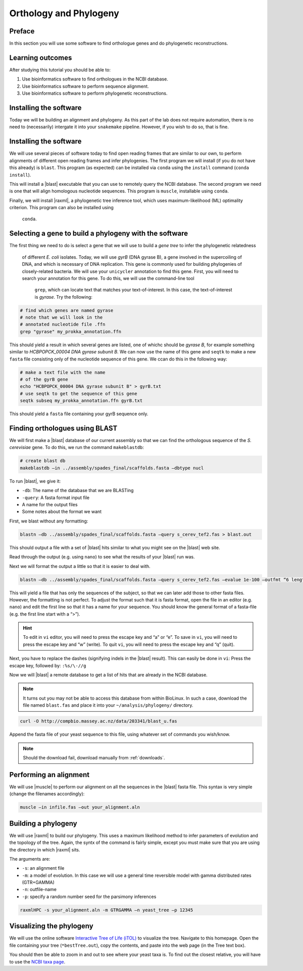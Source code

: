 .. _ngs-orthology:

Orthology and Phylogeny
=======================


Preface
-------

In this section you will use some software to find orthologue genes and do phylogenetic reconstructions.


Learning outcomes
-----------------

After studying this tutorial you should be able to:

#. Use bioinformatics software to find orthologues in the NCBI database.
#. Use bioinformatics software to perform sequence alignment.
#. Use bioinformatics software to perform phylogenetic reconstructions.

Installing the software
-----------------------
Today we will be building an alignment and phylogeny. As this part of 
the lab does not require automation, there is no need to (necessarily) intergate it 
into your ``snakemake`` pipeline. However, if you wish to do so, 
that is fine.
         
Installing the software
-----------------------
We will use several pieces of software today to find open reading frames
that are similar to our own, to perform
alignments of different open reading frames and 
infer phylogenies. The first program we will install (if you 
do not have this already) is ``blast``. This program (as expected) 
can be installed via ``conda`` using the ``install`` command (``conda install``).

This will install a |blast| executable that you can use to remotely query the NCBI database.
The second program we need is one that will align homologous nucleotide sequences. This program is ``muscle``,  installable using ``conda``.

Finally, we will install |raxml|, a phylogenetic tree inference tool, which uses
maximum-likelihood (ML) optimality criterion. This program can also be installed using
 ``conda``.


Selecting a gene to build a phylogeny with the software
-----------------------
The first thing we need to do is select a gene that we will 
use to build a *gene tree* to infer the phylogenetic relatedness
 of different *E. coli* isolates. Today, we will use *gyrB* (DNA gyrase B), 
 a gene involved in the supercoiling of DNA, and which is necessary of DNA replication. 
 This gene is commonly used for building phylogenies of closely-related bacteria.
 We will use your ``unicycler`` annotation to find this gene. First, you will need to search your annotation for this gene. To do this, we will use the command-line tool
  ``grep``, which can locate text that matches your text-of-interest. In this 
  case, the text-of-interest is *gyrase*. Try the following:

.. code:: bash
         
         # find which genes are named gyrase
         # note that we will look in the
         # annotated nucleotide file .ffn
         grep "gyrase" my_prokka_annotation.ffn

This should yield a result in which several genes are listed, one of whichc
should be *gyrase B*, for example something similar to *HCBPOPCK_00004 DNA gyrase subunit B*.
We can now use the name of this gene and ``seqtk`` to make a new ``fasta`` file consisting only of the nucleotide sequence of this gene. We ccan do this in the following way:

.. code:: bash
         
         # make a text file with the name
         # of the gyrB gene
         echo "HCBPOPCK_00004 DNA gyrase subunit B" > gyrB.txt
         # use seqtk to get the sequence of this gene
         seqtk subseq my_prokka_annotation.ffn gyrB.txt

This should yield a ``fasta`` file containing your gyrB sequence only.


Finding orthologues using BLAST
-------------------------------

We will first make a |blast| database of our current assembly so that we can
find the orthologous sequence of the *S. cerevisiae* gene.
To do this, we run the command ``makeblastdb``:


.. code:: bash
          
          # create blast db
          makeblastdb –in ../assembly/spades_final/scaffolds.fasta –dbtype nucl


To run |blast|, we give it:

- ``-db``: The name of the database that we are BLASTing
- ``-query``: A fasta format input file
- A name for the output files
- Some notes about the format we want

  
First, we blast without any formatting:


.. code:: bash

          blastn –db ../assembly/spades_final/scaffolds.fasta –query s_cerev_tef2.fas > blast.out


This should output a file with a set of |blast| hits similar to what you might
see on the |blast| web site.

Read through the output (e.g. using ``nano``) to see what the results of your |blast| run was.

   
Next we will format the output a little so that it is easier to deal with.

.. code:: bash
          
          blastn –db ../assembly/spades_final/scaffolds.fasta –query s_cerev_tef2.fas –evalue 1e-100 –outfmt “6 length sseq” > blast_formatted.out

          
This will yield a file that has only the sequences of the subject, so that we can later add those to other fasta files.
However, the formatting is not perfect.
To adjust the format such that it is fasta format, open the file in an editor (e.g. ``nano``) and edit the first line so that it has a name for your sequence.
You should know the general format of a fasta-file (e.g. the first line start with a “>”).


.. hint::

   To edit in ``vi`` editor, you will need to press the escape key and “a” or “e”.
   To save in ``vi``, you will need to press the escape key and “w” (write).
   To quit ``vi``, you will need to press the escape key and “q” (quit).

   
Next, you have to replace the dashes (signifying indels in the |blast| result).
This can easily be done in ``vi``:
Press the escape key, followed by: ``:%s/\-//g``

Now we will |blast| a remote database to get a list of hits that are already in the NCBI database.


.. note::

   It turns out you may not be able to access this database from within BioLinux. In such a case, download the file named ``blast.fas`` and place it into your ``~/analysis/phylogeny/`` directory.


.. code:: bash

           curl -O http://compbio.massey.ac.nz/data/203341/blast_u.fas
           
           
Append the fasta file of your yeast sequence to this file, using whatever set of commands you wish/know.


.. note::

   Should the download fail, download manually from :ref:`downloads`.


Performing an alignment
-----------------------

We will use |muscle| to perform our alignment on all the sequences in the |blast| fasta file.
This syntax is very simple (change the filenames accordingly):


.. code:: bash

          muscle –in infile.fas –out your_alignment.aln


Building a phylogeny
--------------------

We will use |raxml| to build our phylogeny.
This uses a maximum likelihood method to infer parameters of evolution and the topology of the tree.
Again, the syntx of the command is fairly simple, except you must make sure that you are using the directory in which |raxml| sits.


The arguments are:

- ``-s``: an alignment file
- ``-m``: a model of evolution. In this case we will use a general time reversible model with gamma distributed rates (GTR+GAMMA)
- ``-n``: outfile-name
- ``-p``: specify a random number seed for the parsimony inferences

  
.. code:: bash

          raxmlHPC -s your_alignment.aln -m GTRGAMMA –n yeast_tree –p 12345


Visualizing the phylogeny
-------------------------

We will use the online software `Interactive Tree of Life (iTOL) <http://itol.embl.de/upload.cgi>`__ to visualize the tree.
Navigate to this homepage.
Open the file containing your tree (``*bestTree.out``), copy the contents, and paste into the web page (in the Tree text box).

You should then be able to zoom in and out to see where your yeast taxa is.
To find out the closest relative, you will have to use the `NCBI taxa page <https://www.ncbi.nlm.nih.gov/Taxonomy/TaxIdentifier/tax_identifier.cgi>`__.


.. todo::

   Are you certain that the yeast are related in the way that the phylogeny suggests? Why might the topology of this phylogeny not truly reflect the evolutionary history of these yeast species? 
